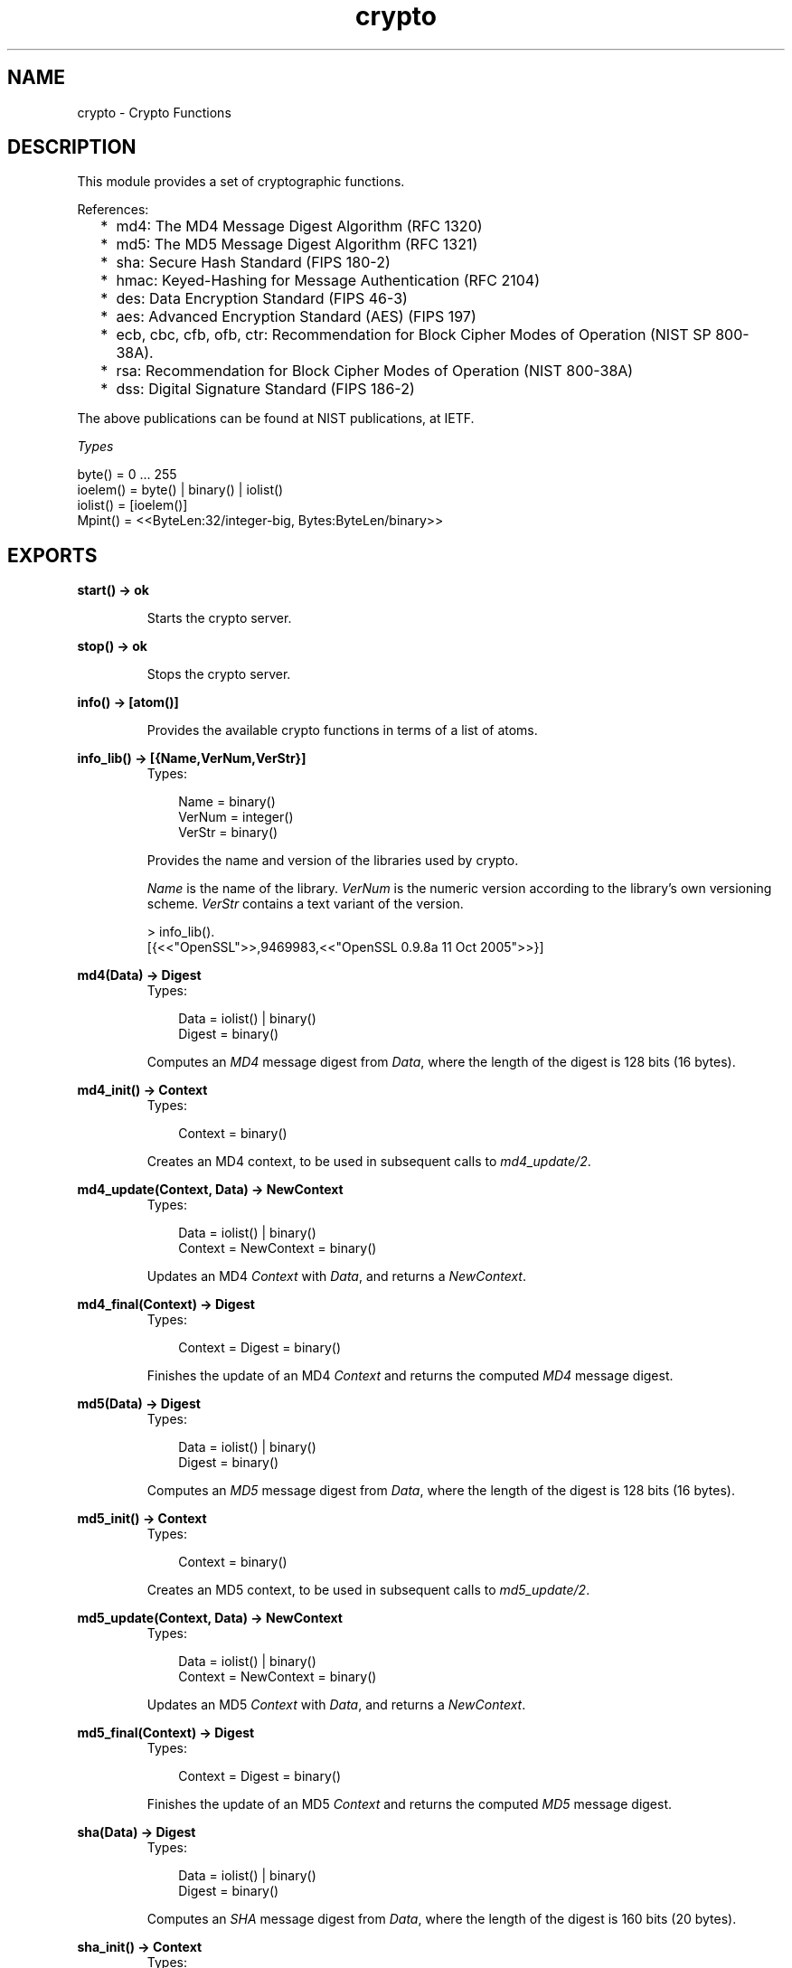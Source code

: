 .TH crypto 3 "crypto 2.0.4" "Ericsson AB" "Erlang Module Definition"
.SH NAME
crypto \- Crypto Functions
.SH DESCRIPTION
.LP
This module provides a set of cryptographic functions\&.
.LP
References:
.RS 2
.TP 2
*
md4: The MD4 Message Digest Algorithm (RFC 1320)
.LP
.TP 2
*
md5: The MD5 Message Digest Algorithm (RFC 1321)
.LP
.TP 2
*
sha: Secure Hash Standard (FIPS 180-2)
.LP
.TP 2
*
hmac: Keyed-Hashing for Message Authentication (RFC 2104)
.LP
.TP 2
*
des: Data Encryption Standard (FIPS 46-3)
.LP
.TP 2
*
aes: Advanced Encryption Standard (AES) (FIPS 197)
.LP
.TP 2
*
ecb, cbc, cfb, ofb, ctr: Recommendation for Block Cipher Modes of Operation (NIST SP 800-38A)\&.
.LP
.TP 2
*
rsa: Recommendation for Block Cipher Modes of Operation (NIST 800-38A)
.LP
.TP 2
*
dss: Digital Signature Standard (FIPS 186-2)
.LP
.RE

.LP
The above publications can be found at NIST publications, at IETF\&.
.LP
\fITypes\fR\&
.LP
.nf

byte() = 0 ... 255
ioelem() = byte() | binary() | iolist()
iolist() = [ioelem()]
Mpint() = <<ByteLen:32/integer-big, Bytes:ByteLen/binary>>
    
.fi
.LP

.SH EXPORTS
.LP
.B
start() -> ok
.br
.RS
.LP
Starts the crypto server\&.
.RE
.LP
.B
stop() -> ok
.br
.RS
.LP
Stops the crypto server\&.
.RE
.LP
.B
info() -> [atom()]
.br
.RS
.LP
Provides the available crypto functions in terms of a list of atoms\&.
.RE
.LP
.B
info_lib() -> [{Name,VerNum,VerStr}]
.br
.RS
.TP 3
Types:

Name = binary()
.br
VerNum = integer()
.br
VerStr = binary()
.br
.RE
.RS
.LP
Provides the name and version of the libraries used by crypto\&.
.LP
\fIName\fR\& is the name of the library\&. \fIVerNum\fR\& is the numeric version according to the library\&'s own versioning scheme\&. \fIVerStr\fR\& contains a text variant of the version\&.
.LP
.nf

> info_lib()\&.
[{<<"OpenSSL">>,9469983,<<"OpenSSL 0.9.8a 11 Oct 2005">>}]
        
.fi
.RE
.LP
.B
md4(Data) -> Digest
.br
.RS
.TP 3
Types:

Data = iolist() | binary()
.br
Digest = binary()
.br
.RE
.RS
.LP
Computes an \fIMD4\fR\& message digest from \fIData\fR\&, where the length of the digest is 128 bits (16 bytes)\&.
.RE
.LP
.B
md4_init() -> Context
.br
.RS
.TP 3
Types:

Context = binary()
.br
.RE
.RS
.LP
Creates an MD4 context, to be used in subsequent calls to \fImd4_update/2\fR\&\&.
.RE
.LP
.B
md4_update(Context, Data) -> NewContext
.br
.RS
.TP 3
Types:

Data = iolist() | binary()
.br
Context = NewContext = binary()
.br
.RE
.RS
.LP
Updates an MD4 \fIContext\fR\& with \fIData\fR\&, and returns a \fINewContext\fR\&\&.
.RE
.LP
.B
md4_final(Context) -> Digest
.br
.RS
.TP 3
Types:

Context = Digest = binary()
.br
.RE
.RS
.LP
Finishes the update of an MD4 \fIContext\fR\& and returns the computed \fIMD4\fR\& message digest\&.
.RE
.LP
.B
md5(Data) -> Digest
.br
.RS
.TP 3
Types:

Data = iolist() | binary()
.br
Digest = binary()
.br
.RE
.RS
.LP
Computes an \fIMD5\fR\& message digest from \fIData\fR\&, where the length of the digest is 128 bits (16 bytes)\&.
.RE
.LP
.B
md5_init() -> Context
.br
.RS
.TP 3
Types:

Context = binary()
.br
.RE
.RS
.LP
Creates an MD5 context, to be used in subsequent calls to \fImd5_update/2\fR\&\&.
.RE
.LP
.B
md5_update(Context, Data) -> NewContext
.br
.RS
.TP 3
Types:

Data = iolist() | binary()
.br
Context = NewContext = binary()
.br
.RE
.RS
.LP
Updates an MD5 \fIContext\fR\& with \fIData\fR\&, and returns a \fINewContext\fR\&\&.
.RE
.LP
.B
md5_final(Context) -> Digest
.br
.RS
.TP 3
Types:

Context = Digest = binary()
.br
.RE
.RS
.LP
Finishes the update of an MD5 \fIContext\fR\& and returns the computed \fIMD5\fR\& message digest\&.
.RE
.LP
.B
sha(Data) -> Digest
.br
.RS
.TP 3
Types:

Data = iolist() | binary()
.br
Digest = binary()
.br
.RE
.RS
.LP
Computes an \fISHA\fR\& message digest from \fIData\fR\&, where the length of the digest is 160 bits (20 bytes)\&.
.RE
.LP
.B
sha_init() -> Context
.br
.RS
.TP 3
Types:

Context = binary()
.br
.RE
.RS
.LP
Creates an SHA context, to be used in subsequent calls to \fIsha_update/2\fR\&\&.
.RE
.LP
.B
sha_update(Context, Data) -> NewContext
.br
.RS
.TP 3
Types:

Data = iolist() | binary()
.br
Context = NewContext = binary()
.br
.RE
.RS
.LP
Updates an SHA \fIContext\fR\& with \fIData\fR\&, and returns a \fINewContext\fR\&\&.
.RE
.LP
.B
sha_final(Context) -> Digest
.br
.RS
.TP 3
Types:

Context = Digest = binary()
.br
.RE
.RS
.LP
Finishes the update of an SHA \fIContext\fR\& and returns the computed \fISHA\fR\& message digest\&.
.RE
.LP
.B
md5_mac(Key, Data) -> Mac
.br
.RS
.TP 3
Types:

Key = Data = iolist() | binary()
.br
Mac = binary()
.br
.RE
.RS
.LP
Computes an \fIMD5 MAC\fR\& message authentification code from \fIKey\fR\& and \fIData\fR\&, where the the length of the Mac is 128 bits (16 bytes)\&.
.RE
.LP
.B
md5_mac_96(Key, Data) -> Mac
.br
.RS
.TP 3
Types:

Key = Data = iolist() | binary()
.br
Mac = binary()
.br
.RE
.RS
.LP
Computes an \fIMD5 MAC\fR\& message authentification code from \fIKey\fR\& and \fIData\fR\&, where the length of the Mac is 96 bits (12 bytes)\&.
.RE
.LP
.B
hmac_init(Type, Key) -> Context
.br
.RS
.TP 3
Types:

Type = sha | md5 | ripemd160
.br
Key = iolist() | binary()
.br
Context = binary()
.br
.RE
.RS
.LP
Initializes the context for streaming HMAC operations\&. \fIType\fR\& determines which hash function to use in the HMAC operation\&. \fIKey\fR\& is the authentication key\&. The key can be any length\&.
.RE
.LP
.B
hmac_update(Context, Data) -> NewContext
.br
.RS
.TP 3
Types:

Context = NewContext = binary()
.br
Data = iolist() | binary()
.br
.RE
.RS
.LP
Updates the HMAC represented by \fIContext\fR\& using the given \fIData\fR\&\&. \fIContext\fR\& must have been generated using an HMAC init function (such as \fBhmac_init\fR\&)\&. \fIData\fR\& can be any length\&. \fINewContext\fR\& must be passed into the next call to \fIhmac_update\fR\&\&.
.RE
.LP
.B
hmac_final(Context) -> Mac
.br
.RS
.TP 3
Types:

Context = Mac = binary()
.br
.RE
.RS
.LP
Finalizes the HMAC operation referenced by \fIContext\fR\&\&. The size of the resultant MAC is determined by the type of hash function used to generate it\&.
.RE
.LP
.B
hmac_final_n(Context, HashLen) -> Mac
.br
.RS
.TP 3
Types:

Context = Mac = binary()
.br
HashLen = non_neg_integer()
.br
.RE
.RS
.LP
Finalizes the HMAC operation referenced by \fIContext\fR\&\&. \fIHashLen\fR\& must be greater than zero\&. \fIMac\fR\& will be a binary with at most \fIHashLen\fR\& bytes\&. Note that if HashLen is greater than the actual number of bytes returned from the underlying hash, the returned hash will have fewer than \fIHashLen\fR\& bytes\&.
.RE
.LP
.B
sha_mac(Key, Data) -> Mac
.br
.RS
.TP 3
Types:

Key = Data = iolist() | binary()
.br
Mac = binary()
.br
.RE
.RS
.LP
Computes an \fISHA MAC\fR\& message authentification code from \fIKey\fR\& and \fIData\fR\&, where the length of the Mac is 160 bits (20 bytes)\&.
.RE
.LP
.B
sha_mac_96(Key, Data) -> Mac
.br
.RS
.TP 3
Types:

Key = Data = iolist() | binary()
.br
Mac = binary()
.br
.RE
.RS
.LP
Computes an \fISHA MAC\fR\& message authentification code from \fIKey\fR\& and \fIData\fR\&, where the length of the Mac is 96 bits (12 bytes)\&.
.RE
.LP
.B
des_cbc_encrypt(Key, IVec, Text) -> Cipher
.br
.RS
.TP 3
Types:

Key = Text = iolist() | binary()
.br
IVec = Cipher = binary()
.br
.RE
.RS
.LP
Encrypts \fIText\fR\& according to DES in CBC mode\&. \fIText\fR\& must be a multiple of 64 bits (8 bytes)\&. \fIKey\fR\& is the DES key, and \fIIVec\fR\& is an arbitrary initializing vector\&. The lengths of \fIKey\fR\& and \fIIVec\fR\& must be 64 bits (8 bytes)\&.
.RE
.LP
.B
des_cbc_decrypt(Key, IVec, Cipher) -> Text
.br
.RS
.TP 3
Types:

Key = Cipher = iolist() | binary()
.br
IVec = Text = binary()
.br
.RE
.RS
.LP
Decrypts \fICipher\fR\& according to DES in CBC mode\&. \fIKey\fR\& is the DES key, and \fIIVec\fR\& is an arbitrary initializing vector\&. \fIKey\fR\& and \fIIVec\fR\& must have the same values as those used when encrypting\&. \fICipher\fR\& must be a multiple of 64 bits (8 bytes)\&. The lengths of \fIKey\fR\& and \fIIVec\fR\& must be 64 bits (8 bytes)\&.
.RE
.LP
.B
des_cbc_ivec(Data) -> IVec
.br
.RS
.TP 3
Types:

Data = iolist() | binary()
.br
IVec = binary()
.br
.RE
.RS
.LP
Returns the \fIIVec\fR\& to be used in a next iteration of \fIdes_cbc_[encrypt|decrypt]\fR\&\&. \fIData\fR\& is the encrypted data from the previous iteration step\&.
.RE
.LP
.B
des3_cbc_encrypt(Key1, Key2, Key3, IVec, Text) -> Cipher
.br
.RS
.TP 3
Types:

Key1 =Key2 = Key3 Text = iolist() | binary()
.br
IVec = Cipher = binary()
.br
.RE
.RS
.LP
Encrypts \fIText\fR\& according to DES3 in CBC mode\&. \fIText\fR\& must be a multiple of 64 bits (8 bytes)\&. \fIKey1\fR\&, \fIKey2\fR\&, \fIKey3\fR\&, are the DES keys, and \fIIVec\fR\& is an arbitrary initializing vector\&. The lengths of each of \fIKey1\fR\&, \fIKey2\fR\&, \fIKey3\fR\& and \fIIVec\fR\& must be 64 bits (8 bytes)\&.
.RE
.LP
.B
des3_cbc_decrypt(Key1, Key2, Key3, IVec, Cipher) -> Text
.br
.RS
.TP 3
Types:

Key1 = Key2 = Key3 = Cipher = iolist() | binary()
.br
IVec = Text = binary()
.br
.RE
.RS
.LP
Decrypts \fICipher\fR\& according to DES3 in CBC mode\&. \fIKey1\fR\&, \fIKey2\fR\&, \fIKey3\fR\& are the DES key, and \fIIVec\fR\& is an arbitrary initializing vector\&. \fIKey1\fR\&, \fIKey2\fR\&, \fIKey3\fR\& and \fIIVec\fR\& must and \fIIVec\fR\& must have the same values as those used when encrypting\&. \fICipher\fR\& must be a multiple of 64 bits (8 bytes)\&. The lengths of \fIKey1\fR\&, \fIKey2\fR\&, \fIKey3\fR\&, and \fIIVec\fR\& must be 64 bits (8 bytes)\&.
.RE
.LP
.B
des_ecb_encrypt(Key, Text) -> Cipher
.br
.RS
.TP 3
Types:

Key = Text = iolist() | binary()
.br
Cipher = binary()
.br
.RE
.RS
.LP
Encrypts \fIText\fR\& according to DES in ECB mode\&. \fIKey\fR\& is the DES key\&. The lengths of \fIKey\fR\& and \fIText\fR\& must be 64 bits (8 bytes)\&.
.RE
.LP
.B
des_ecb_decrypt(Key, Cipher) -> Text
.br
.RS
.TP 3
Types:

Key = Cipher = iolist() | binary()
.br
Text = binary()
.br
.RE
.RS
.LP
Decrypts \fICipher\fR\& according to DES in ECB mode\&. \fIKey\fR\& is the DES key\&. The lengths of \fIKey\fR\& and \fICipher\fR\& must be 64 bits (8 bytes)\&.
.RE
.LP
.B
blowfish_ecb_encrypt(Key, Text) -> Cipher
.br
.RS
.TP 3
Types:

Key = Text = iolist() | binary()
.br
Cipher = binary()
.br
.RE
.RS
.LP
Encrypts the first 64 bits of \fIText\fR\& using Blowfish in ECB mode\&. \fIKey\fR\& is the Blowfish key\&. The length of \fIText\fR\& must be at least 64 bits (8 bytes)\&.
.RE
.LP
.B
blowfish_ecb_decrypt(Key, Text) -> Cipher
.br
.RS
.TP 3
Types:

Key = Text = iolist() | binary()
.br
Cipher = binary()
.br
.RE
.RS
.LP
Decrypts the first 64 bits of \fIText\fR\& using Blowfish in ECB mode\&. \fIKey\fR\& is the Blowfish key\&. The length of \fIText\fR\& must be at least 64 bits (8 bytes)\&.
.RE
.LP
.B
blowfish_cbc_encrypt(Key, IVec, Text) -> Cipher
.br
.RS
.TP 3
Types:

Key = Text = iolist() | binary()
.br
IVec = Cipher = binary()
.br
.RE
.RS
.LP
Encrypts \fIText\fR\& using Blowfish in CBC mode\&. \fIKey\fR\& is the Blowfish key, and \fIIVec\fR\& is an arbitrary initializing vector\&. The length of \fIIVec\fR\& must be 64 bits (8 bytes)\&. The length of \fIText\fR\& must be a multiple of 64 bits (8 bytes)\&.
.RE
.LP
.B
blowfish_cbc_decrypt(Key, IVec, Text) -> Cipher
.br
.RS
.TP 3
Types:

Key = Text = iolist() | binary()
.br
IVec = Cipher = binary()
.br
.RE
.RS
.LP
Decrypts \fIText\fR\& using Blowfish in CBC mode\&. \fIKey\fR\& is the Blowfish key, and \fIIVec\fR\& is an arbitrary initializing vector\&. The length of \fIIVec\fR\& must be 64 bits (8 bytes)\&. The length of \fIText\fR\& must be a multiple 64 bits (8 bytes)\&.
.RE
.LP
.B
blowfish_cfb64_encrypt(Key, IVec, Text) -> Cipher
.br
.RS
.TP 3
Types:

Key = Text = iolist() | binary()
.br
IVec = Cipher = binary()
.br
.RE
.RS
.LP
Encrypts \fIText\fR\& using Blowfish in CFB mode with 64 bit feedback\&. \fIKey\fR\& is the Blowfish key, and \fIIVec\fR\& is an arbitrary initializing vector\&. The length of \fIIVec\fR\& must be 64 bits (8 bytes)\&.
.RE
.LP
.B
blowfish_cfb64_decrypt(Key, IVec, Text) -> Cipher
.br
.RS
.TP 3
Types:

Key = Text = iolist() | binary()
.br
IVec = Cipher = binary()
.br
.RE
.RS
.LP
Decrypts \fIText\fR\& using Blowfish in CFB mode with 64 bit feedback\&. \fIKey\fR\& is the Blowfish key, and \fIIVec\fR\& is an arbitrary initializing vector\&. The length of \fIIVec\fR\& must be 64 bits (8 bytes)\&.
.RE
.LP
.B
blowfish_ofb64_encrypt(Key, IVec, Text) -> Cipher
.br
.RS
.TP 3
Types:

Key = Text = iolist() | binary()
.br
IVec = Cipher = binary()
.br
.RE
.RS
.LP
Encrypts \fIText\fR\& using Blowfish in OFB mode with 64 bit feedback\&. \fIKey\fR\& is the Blowfish key, and \fIIVec\fR\& is an arbitrary initializing vector\&. The length of \fIIVec\fR\& must be 64 bits (8 bytes)\&.
.RE
.LP
.B
aes_cfb_128_encrypt(Key, IVec, Text) -> Cipher
.br
.B
aes_cbc_128_encrypt(Key, IVec, Text) -> Cipher
.br
.RS
.TP 3
Types:

Key = Text = iolist() | binary()
.br
IVec = Cipher = binary()
.br
.RE
.RS
.LP
Encrypts \fIText\fR\& according to AES in Cipher Feedback mode (CFB) or Cipher Block Chaining mode (CBC)\&. \fIText\fR\& must be a multiple of 128 bits (16 bytes)\&. \fIKey\fR\& is the AES key, and \fIIVec\fR\& is an arbitrary initializing vector\&. The lengths of \fIKey\fR\& and \fIIVec\fR\& must be 128 bits (16 bytes)\&.
.RE
.LP
.B
aes_cfb_128_decrypt(Key, IVec, Cipher) -> Text
.br
.B
aes_cbc_128_decrypt(Key, IVec, Cipher) -> Text
.br
.RS
.TP 3
Types:

Key = Cipher = iolist() | binary()
.br
IVec = Text = binary()
.br
.RE
.RS
.LP
Decrypts \fICipher\fR\& according to Cipher Feedback Mode (CFB) or Cipher Block Chaining mode (CBC)\&. \fIKey\fR\& is the AES key, and \fIIVec\fR\& is an arbitrary initializing vector\&. \fIKey\fR\& and \fIIVec\fR\& must have the same values as those used when encrypting\&. \fICipher\fR\& must be a multiple of 128 bits (16 bytes)\&. The lengths of \fIKey\fR\& and \fIIVec\fR\& must be 128 bits (16 bytes)\&.
.RE
.LP
.B
aes_cbc_ivec(Data) -> IVec
.br
.RS
.TP 3
Types:

Data = iolist() | binary()
.br
IVec = binary()
.br
.RE
.RS
.LP
Returns the \fIIVec\fR\& to be used in a next iteration of \fIaes_cbc_*_[encrypt|decrypt]\fR\&\&. \fIData\fR\& is the encrypted data from the previous iteration step\&.
.RE
.LP
.B
aes_ctr_encrypt(Key, IVec, Text) -> Cipher
.br
.RS
.TP 3
Types:

Key = Text = iolist() | binary()
.br
IVec = Cipher = binary()
.br
.RE
.RS
.LP
Encrypts \fIText\fR\& according to AES in Counter mode (CTR)\&. \fIText\fR\& can be any number of bytes\&. \fIKey\fR\& is the AES key and must be either 128, 192 or 256 bits long\&. \fIIVec\fR\& is an arbitrary initializing vector of 128 bits (16 bytes)\&.
.RE
.LP
.B
aes_ctr_decrypt(Key, IVec, Cipher) -> Text
.br
.RS
.TP 3
Types:

Key = Cipher = iolist() | binary()
.br
IVec = Text = binary()
.br
.RE
.RS
.LP
Decrypts \fICipher\fR\& according to AES in Counter mode (CTR)\&. \fICipher\fR\& can be any number of bytes\&. \fIKey\fR\& is the AES key and must be either 128, 192 or 256 bits long\&. \fIIVec\fR\& is an arbitrary initializing vector of 128 bits (16 bytes)\&.
.RE
.LP
.B
aes_ctr_stream_init(Key, IVec) -> State
.br
.RS
.TP 3
Types:

State = { K, I, E, C }
.br
Key = K = iolist()
.br
IVec = I = E = binary()
.br
C = integer()
.br
.RE
.RS
.LP
Initializes the state for use in streaming AES encryption using Counter mode (CTR)\&. \fIKey\fR\& is the AES key and must be either 128, 192, or 256 bts long\&. \fIIVec\fR\& is an arbitrary initializing vector of 128 bits (16 bytes)\&. This state is for use with \fBaes_ctr_stream_encrypt\fR\& and \fBaes_ctr_stream_decrypt\fR\&\&.
.RE
.LP
.B
aes_ctr_stream_encrypt(State, Text) -> { NewState, Cipher}
.br
.RS
.TP 3
Types:

Text = iolist() | binary()
.br
Cipher = binary()
.br
.RE
.RS
.LP
Encrypts \fIText\fR\& according to AES in Counter mode (CTR)\&. This function can be used to encrypt a stream of text using a series of calls instead of requiring all text to be in memory\&. \fIText\fR\& can be any number of bytes\&. State is initialized using \fBaes_ctr_stream_init\fR\&\&. \fINewState\fR\& is the new streaming encryption state that must be passed to the next call to \fIaes_ctr_stream_encrypt\fR\&\&. \fICipher\fR\& is the encrypted cipher text\&.
.RE
.LP
.B
aes_ctr_stream_decrypt(State, Cipher) -> { NewState, Text }
.br
.RS
.TP 3
Types:

Cipher = iolist() | binary()
.br
Text = binary()
.br
.RE
.RS
.LP
Decrypts \fICipher\fR\& according to AES in Counter mode (CTR)\&. This function can be used to decrypt a stream of ciphertext using a series of calls instead of requiring all ciphertext to be in memory\&. \fICipher\fR\& can be any number of bytes\&. State is initialized using \fBaes_ctr_stream_init\fR\&\&. \fINewState\fR\& is the new streaming encryption state that must be passed to the next call to \fIaes_ctr_stream_encrypt\fR\&\&. \fIText\fR\& is the decrypted data\&.
.RE
.LP
.B
erlint(Mpint) -> N
.br
.B
mpint(N) -> Mpint
.br
.RS
.TP 3
Types:

Mpint = binary()
.br
N = integer()
.br
.RE
.RS
.LP
Convert a binary multi-precision integer \fIMpint\fR\& to and from an erlang big integer\&. A multi-precision integer is a binary with the following form: \fI<<ByteLen:32/integer, Bytes:ByteLen/binary>>\fR\& where both \fIByteLen\fR\& and \fIBytes\fR\& are big-endian\&. Mpints are used in some of the functions in \fIcrypto\fR\& and are not translated in the API for performance reasons\&.
.RE
.LP
.B
rand_bytes(N) -> binary()
.br
.RS
.TP 3
Types:

N = integer()
.br
.RE
.RS
.LP
Generates N bytes randomly uniform 0\&.\&.255, and returns the result in a binary\&. Uses the \fIcrypto\fR\& library pseudo-random number generator\&.
.RE
.LP
.B
strong_rand_bytes(N) -> binary()
.br
.RS
.TP 3
Types:

N = integer()
.br
.RE
.RS
.LP
Generates N bytes randomly uniform 0\&.\&.255, and returns the result in a binary\&. Uses a cryptographically secure prng seeded and periodically mixed with operating system provided entropy\&. By default this is the \fIRAND_bytes\fR\& method from OpenSSL\&.
.LP
May throw exception \fIlow_entropy\fR\& in case the random generator failed due to lack of secure "randomness"\&.
.RE
.LP
.B
rand_uniform(Lo, Hi) -> N
.br
.RS
.TP 3
Types:

Lo, Hi, N = Mpint | integer()
.br
Mpint = binary()
.br
.RE
.RS
.LP
Generate a random number \fIN, Lo =< N < Hi\&.\fR\& Uses the \fIcrypto\fR\& library pseudo-random number generator\&. The arguments (and result) can be either erlang integers or binary multi-precision integers\&. \fIHi\fR\& must be larger than \fILo\fR\&\&.
.RE
.LP
.B
strong_rand_mpint(N, Top, Bottom) -> Mpint
.br
.RS
.TP 3
Types:

N = non_neg_integer()
.br
Top = -1 | 0 | 1
.br
Bottom = 0 | 1
.br
Mpint = binary()
.br
.RE
.RS
.LP
Generate an N bit random number using OpenSSL\&'s cryptographically strong pseudo random number generator \fIBN_rand\fR\&\&.
.LP
The parameter \fITop\fR\& places constraints on the most significant bits of the generated number\&. If \fITop\fR\& is 1, then the two most significant bits will be set to 1, if \fITop\fR\& is 0, the most significant bit will be 1, and if \fITop\fR\& is -1 then no constraints are applied and thus the generated number may be less than N bits long\&.
.LP
If \fIBottom\fR\& is 1, then the generated number is constrained to be odd\&.
.LP
May throw exception \fIlow_entropy\fR\& in case the random generator failed due to lack of secure "randomness"\&.
.RE
.LP
.B
mod_exp(N, P, M) -> Result
.br
.RS
.TP 3
Types:

N, P, M, Result = Mpint
.br
Mpint = binary()
.br
.RE
.RS
.LP
This function performs the exponentiation \fIN ^ P mod M\fR\&, using the \fIcrypto\fR\& library\&.
.RE
.LP
.B
rsa_sign(Data, Key) -> Signature
.br
.B
rsa_sign(DigestType, Data, Key) -> Signature
.br
.RS
.TP 3
Types:

Data = Mpint
.br
Key = [E, N, D]
.br
E, N, D = Mpint
.br
Where \fIE\fR\& is the public exponent, \fIN\fR\& is public modulus and \fID\fR\& is the private exponent\&.
.br
DigestType = md5 | sha
.br
The default \fIDigestType\fR\& is sha\&.
.br
Mpint = binary()
.br
Signature = binary()
.br
.RE
.RS
.LP
Calculates a \fIDigestType\fR\& digest of the \fIData\fR\& and creates a RSA signature with the private key \fIKey\fR\& of the digest\&.
.RE
.LP
.B
rsa_verify(Data, Signature, Key) -> Verified
.br
.B
rsa_verify(DigestType, Data, Signature, Key) -> Verified 
.br
.RS
.TP 3
Types:

Verified = boolean()
.br
Data, Signature = Mpint
.br
Key = [E, N]
.br
E, N = Mpint
.br
Where \fIE\fR\& is the public exponent and \fIN\fR\& is public modulus\&.
.br
DigestType = md5 | sha
.br
 The default \fIDigestType\fR\& is sha\&.
.br
Mpint = binary()
.br
.RE
.RS
.LP
Calculates a \fIDigestType\fR\& digest of the \fIData\fR\& and verifies that the digest matches the RSA signature using the signer\&'s public key \fIKey\fR\&\&.
.RE
.LP
.B
rsa_public_encrypt(PlainText, PublicKey, Padding) -> ChipherText
.br
.RS
.TP 3
Types:

PlainText = binary()
.br
PublicKey = [E, N]
.br
E, N = Mpint
.br
Where \fIE\fR\& is the public exponent and \fIN\fR\& is public modulus\&.
.br
Padding = rsa_pkcs1_padding | rsa_pkcs1_oaep_padding | rsa_no_padding
.br
ChipherText = binary()
.br
.RE
.RS
.LP
Encrypts the \fIPlainText\fR\& (usually a session key) using the \fIPublicKey\fR\& and returns the cipher\&. The \fIPadding\fR\& decides what padding mode is used, \fIrsa_pkcs1_padding\fR\& is PKCS #1 v1\&.5 currently the most used mode and \fIrsa_pkcs1_oaep_padding\fR\& is EME-OAEP as defined in PKCS #1 v2\&.0 with SHA-1, MGF1 and an empty encoding parameter\&. This mode is recommended for all new applications\&. The size of the \fIMsg\fR\& must be less than \fIbyte_size(N)-11\fR\& if \fIrsa_pkcs1_padding\fR\& is used, \fIbyte_size(N)-41\fR\& if \fIrsa_pkcs1_oaep_padding\fR\& is used and \fIbyte_size(N)\fR\& if \fIrsa_no_padding\fR\& is used\&. Where byte_size(N) is the size part of an \fIMpint-1\fR\&\&.
.RE
.LP
.B
rsa_private_decrypt(ChipherText, PrivateKey, Padding) -> PlainText
.br
.RS
.TP 3
Types:

ChipherText = binary()
.br
PrivateKey = [E, N, D]
.br
E, N, D = Mpint
.br
Where \fIE\fR\& is the public exponent, \fIN\fR\& is public modulus and \fID\fR\& is the private exponent\&.
.br
Padding = rsa_pkcs1_padding | rsa_pkcs1_oaep_padding | rsa_no_padding
.br
PlainText = binary()
.br
.RE
.RS
.LP
Decrypts the \fIChipherText\fR\& (usually a session key encrypted with \fBrsa_public_encrypt/3\fR\&) using the \fIPrivateKey\fR\& and returns the message\&. The \fIPadding\fR\& is the padding mode that was used to encrypt the data, see \fBrsa_public_encrypt/3\fR\&\&.
.RE
.LP
.B
rsa_private_encrypt(PlainText, PrivateKey, Padding) -> ChipherText
.br
.RS
.TP 3
Types:

PlainText = binary()
.br
PrivateKey = [E, N, D]
.br
E, N, D = Mpint
.br
Where \fIE\fR\& is the public exponent, \fIN\fR\& is public modulus and \fID\fR\& is the private exponent\&.
.br
Padding = rsa_pkcs1_padding | rsa_no_padding
.br
ChipherText = binary()
.br
.RE
.RS
.LP
Encrypts the \fIPlainText\fR\& using the \fIPrivateKey\fR\& and returns the cipher\&. The \fIPadding\fR\& decides what padding mode is used, \fIrsa_pkcs1_padding\fR\& is PKCS #1 v1\&.5 currently the most used mode\&. The size of the \fIMsg\fR\& must be less than \fIbyte_size(N)-11\fR\& if \fIrsa_pkcs1_padding\fR\& is used, and \fIbyte_size(N)\fR\& if \fIrsa_no_padding\fR\& is used\&. Where byte_size(N) is the size part of an \fIMpint-1\fR\&\&.
.RE
.LP
.B
rsa_public_decrypt(ChipherText, PublicKey, Padding) -> PlainText
.br
.RS
.TP 3
Types:

ChipherText = binary()
.br
PublicKey = [E, N]
.br
E, N = Mpint
.br
Where \fIE\fR\& is the public exponent and \fIN\fR\& is public modulus
.br
Padding = rsa_pkcs1_padding | rsa_no_padding
.br
PlainText = binary()
.br
.RE
.RS
.LP
Decrypts the \fIChipherText\fR\& (encrypted with \fBrsa_private_encrypt/3\fR\&) using the \fIPrivateKey\fR\& and returns the message\&. The \fIPadding\fR\& is the padding mode that was used to encrypt the data, see \fBrsa_private_encrypt/3\fR\&\&.
.RE
.LP
.B
dss_sign(Data, Key) -> Signature
.br
.B
dss_sign(DigestType, Data, Key) -> Signature
.br
.RS
.TP 3
Types:

DigestType = sha | none (default is sha)
.br
Data = Mpint | ShaDigest
.br
Key = [P, Q, G, X]
.br
P, Q, G, X = Mpint
.br
 Where \fIP\fR\&, \fIQ\fR\& and \fIG\fR\& are the dss parameters and \fIX\fR\& is the private key\&.
.br
ShaDigest = binary() with length 20 bytes
.br
Signature = binary()
.br
.RE
.RS
.LP
Creates a DSS signature with the private key \fIKey\fR\& of a digest\&. If \fIDigestType\fR\& is \&'sha\&', the digest is calculated as SHA1 of \fIData\fR\&\&. If \fIDigestType\fR\& is \&'none\&', \fIData\fR\& is the precalculated SHA1 digest\&.
.RE
.LP
.B
dss_verify(Data, Signature, Key) -> Verified
.br
.B
dss_verify(DigestType, Data, Signature, Key) -> Verified
.br
.RS
.TP 3
Types:

Verified = boolean()
.br
DigestType = sha | none
.br
Data = Mpint | ShaDigest
.br
Signature = Mpint
.br
Key = [P, Q, G, Y]
.br
P, Q, G, Y = Mpint
.br
 Where \fIP\fR\&, \fIQ\fR\& and \fIG\fR\& are the dss parameters and \fIY\fR\& is the public key\&.
.br
ShaDigest = binary() with length 20 bytes
.br
.RE
.RS
.LP
Verifies that a digest matches the DSS signature using the public key \fIKey\fR\&\&. If \fIDigestType\fR\& is \&'sha\&', the digest is calculated as SHA1 of \fIData\fR\&\&. If \fIDigestType\fR\& is \&'none\&', \fIData\fR\& is the precalculated SHA1 digest\&.
.RE
.LP
.B
rc4_encrypt(Key, Data) -> Result
.br
.RS
.TP 3
Types:

Key, Data = iolist() | binary()
.br
Result = binary()
.br
.RE
.RS
.LP
Encrypts the data with RC4 symmetric stream encryption\&. Since it is symmetric, the same function is used for decryption\&.
.RE
.LP
.B
dh_generate_key(DHParams) -> {PublicKey,PrivateKey} 
.br
.B
dh_generate_key(PrivateKey, DHParams) -> {PublicKey,PrivateKey} 
.br
.RS
.TP 3
Types:

DHParameters = [P, G]
.br
P, G = Mpint
.br
 Where \fIP\fR\& is the shared prime number and \fIG\fR\& is the shared generator\&.
.br
PublicKey, PrivateKey = Mpint()
.br
.RE
.RS
.LP
Generates a Diffie-Hellman \fIPublicKey\fR\& and \fIPrivateKey\fR\& (if not given)\&.
.RE
.LP
.B
dh_compute_key(OthersPublicKey, MyPrivateKey, DHParams) -> SharedSecret
.br
.RS
.TP 3
Types:

DHParameters = [P, G]
.br
P, G = Mpint
.br
 Where \fIP\fR\& is the shared prime number and \fIG\fR\& is the shared generator\&.
.br
OthersPublicKey, MyPrivateKey = Mpint()
.br
SharedSecret = binary()
.br
.RE
.RS
.LP
Computes the shared secret from the private key and the other party\&'s public key\&.
.RE
.LP
.B
exor(Data1, Data2) -> Result
.br
.RS
.TP 3
Types:

Data1, Data2 = iolist() | binary()
.br
Result = binary()
.br
.RE
.RS
.LP
Performs bit-wise XOR (exclusive or) on the data supplied\&.
.RE
.SH "DES IN CBC MODE"

.LP
The Data Encryption Standard (DES) defines an algorithm for encrypting and decrypting an 8 byte quantity using an 8 byte key (actually only 56 bits of the key is used)\&.
.LP
When it comes to encrypting and decrypting blocks that are multiples of 8 bytes various modes are defined (NIST SP 800-38A)\&. One of those modes is the Cipher Block Chaining (CBC) mode, where the encryption of an 8 byte segment depend not only of the contents of the segment itself, but also on the result of encrypting the previous segment: the encryption of the previous segment becomes the initializing vector of the encryption of the current segment\&.
.LP
Thus the encryption of every segment depends on the encryption key (which is secret) and the encryption of the previous segment, except the first segment which has to be provided with an initial initializing vector\&. That vector could be chosen at random, or be a counter of some kind\&. It does not have to be secret\&.
.LP
The following example is drawn from the old FIPS 81 standard (replaced by NIST SP 800-38A), where both the plain text and the resulting cipher text is settled\&. The following code fragment returns `true\&'\&.
.LP
.nf


      Key = <<16#01,16#23,16#45,16#67,16#89,16#ab,16#cd,16#ef>>,
      IVec = <<16#12,16#34,16#56,16#78,16#90,16#ab,16#cd,16#ef>>,
      P = "Now is the time for all ",
      C = crypto:des_cbc_encrypt(Key, IVec, P),
         % Which is the same as 
      P1 = "Now is t", P2 = "he time ", P3 = "for all ",
      C1 = crypto:des_cbc_encrypt(Key, IVec, P1),
      C2 = crypto:des_cbc_encrypt(Key, C1, P2),
      C3 = crypto:des_cbc_encrypt(Key, C2, P3),

      C = <<C1/binary, C2/binary, C3/binary>>,
      C = <<16#e5,16#c7,16#cd,16#de,16#87,16#2b,16#f2,16#7c,
             16#43,16#e9,16#34,16#00,16#8c,16#38,16#9c,16#0f,
             16#68,16#37,16#88,16#49,16#9a,16#7c,16#05,16#f6>>,
      <<"Now is the time for all ">> == 
                        crypto:des_cbc_decrypt(Key, IVec, C).
    
.fi
.LP
The following is true for the DES CBC mode\&. For all decompositions \fIP1 ++ P2 = P\fR\& of a plain text message \fIP\fR\& (where the length of all quantities are multiples of 8 bytes), the encryption \fIC\fR\& of \fIP\fR\& is equal to \fIC1 ++ C2\fR\&, where \fIC1\fR\& is obtained by encrypting \fIP1\fR\& with \fIKey\fR\& and the initializing vector \fIIVec\fR\&, and where \fIC2\fR\& is obtained by encrypting \fIP2\fR\& with \fIKey\fR\& and the initializing vector \fIlast8(C1)\fR\&, where \fIlast(Binary)\fR\& denotes the last 8 bytes of the binary \fIBinary\fR\&\&.
.LP
Similarly, for all decompositions \fIC1 ++ C2 = C\fR\& of a cipher text message \fIC\fR\& (where the length of all quantities are multiples of 8 bytes), the decryption \fIP\fR\& of \fIC\fR\& is equal to \fIP1 ++ P2\fR\&, where \fIP1\fR\& is obtained by decrypting \fIC1\fR\& with \fIKey\fR\& and the initializing vector \fIIVec\fR\&, and where \fIP2\fR\& is obtained by decrypting \fIC2\fR\& with \fIKey\fR\& and the initializing vector \fIlast8(C1)\fR\&, where \fIlast8(Binary)\fR\& is as above\&.
.LP
For DES3 (which uses three 64 bit keys) the situation is the same\&.